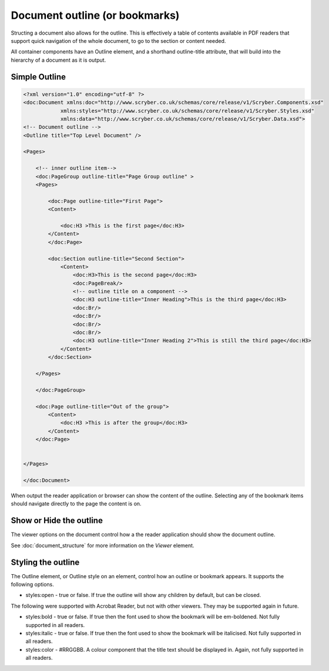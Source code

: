 ================================
Document outline (or bookmarks)
================================

Structing a document also allows for the outline. This is effectively a table of contents
available in PDF readers that support quick navigation of the whole document, to go to the 
section or content needed.

All container components have an Outline element, and a shorthand outline-title attribute, that will build into the hierarchy
of a document as it is output.


Simple Outline
===============

.. code-block:: xml

    <?xml version="1.0" encoding="utf-8" ?>
    <doc:Document xmlns:doc="http://www.scryber.co.uk/schemas/core/release/v1/Scryber.Components.xsd"
                xmlns:styles="http://www.scryber.co.uk/schemas/core/release/v1/Scryber.Styles.xsd"
                xmlns:data="http://www.scryber.co.uk/schemas/core/release/v1/Scryber.Data.xsd">
    <!-- Document outline -->
    <Outline title="Top Level Document" />

    <Pages>

        <!-- inner outline item-->
        <doc:PageGroup outline-title="Page Group outline" >
        <Pages>

            <doc:Page outline-title="First Page">
            <Content>
                
                <doc:H3 >This is the first page</doc:H3>
            </Content>
            </doc:Page>

            <doc:Section outline-title="Second Section">
                <Content>
                    <doc:H3>This is the second page</doc:H3>
                    <doc:PageBreak/>
                    <!-- outline title on a component -->
                    <doc:H3 outline-title="Inner Heading">This is the third page</doc:H3>
                    <doc:Br/>
                    <doc:Br/>
                    <doc:Br/>
                    <doc:Br/>
                    <doc:H3 outline-title="Inner Heading 2">This is still the third page</doc:H3>
                </Content>
            </doc:Section>
            
        </Pages>
        
        </doc:PageGroup>
        
        <doc:Page outline-title="Out of the group">
            <Content>
                <doc:H3 >This is after the group</doc:H3>
            </Content>
        </doc:Page>

    
    </Pages>
    
    </doc:Document>


When output the reader application or browser can show the content of the outline.
Selecting any of the bookmark items should navigate directly to the page the content is on.

.. image:: images/documentoutline1.png


.. image:: images/documentoutline2.png


Show or Hide the outline
========================

The viewer options on the document control how a the reader application should show the document outline.

See :doc:`document_structure` for more information on the `Viewer` element.


Styling the outline
===================

The Outline element, or Outline style on an element, control how an outline or bookmark appears.
It supports the following options.

* styles:open - true or false. If true the outline will show any children by default, but can be closed.

The following were supported with Acrobat Reader, but not with other viewers. They may be supported again in future.

* styles:bold - true or false. If true then the font used to show the bookmark will be em-boldened. Not fully supported in all readers.
* styles:italic - true or false. If true then the font used to show the bookmark will be italicised. Not fully supported in all readers.
* styles:color - #RRGGBB. A colour component that the title text should be displayed in. Again, not fully supported in all readers.


